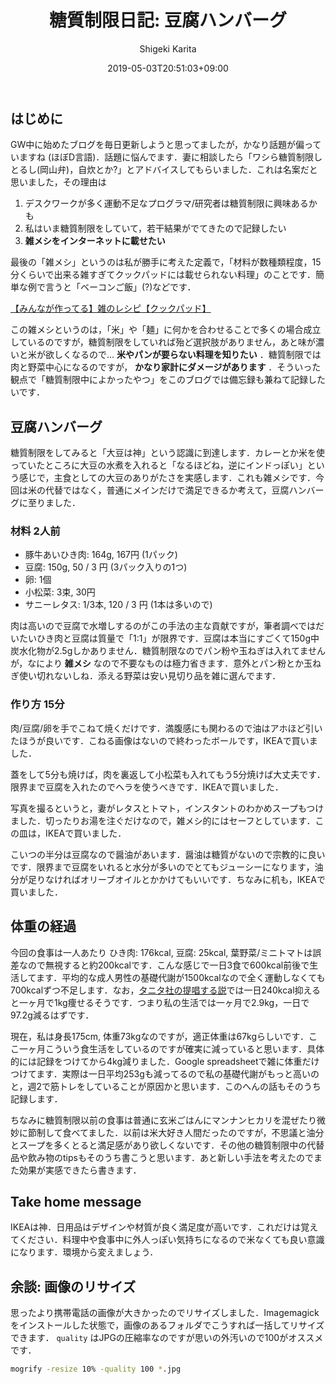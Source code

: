 #+title: 糖質制限日記: 豆腐ハンバーグ
#+summary:
#+categories: 雑メシ
#+tags: 糖質制限 自炊
#+draft: false
#+date: 2019-05-03T20:51:03+09:00
#+author: Shigeki Karita
#+isCJKLanguage: true
#+markup: org
#+toc: false

** はじめに

GW中に始めたブログを毎日更新しようと思ってましたが，かなり話題が偏っていますね (ほぼD言語)．話題に悩んでます．妻に相談したら「ワシら糖質制限しとるし(岡山弁)，自炊とか?」とアドバイスしてもらいました．これは名案だと思いました，その理由は

1. デスクワークが多く運動不足なプログラマ/研究者は糖質制限に興味あるかも
1. 私はいま糖質制限をしていて，若干結果がでてきたので記録したい
1. *雑メシをインターネットに載せたい*

最後の「雑メシ」というのは私が勝手に考えた定義で，「材料が数種類程度，15分くらいで出来る雑すぎてクックパッドには載せられない料理」のことです．簡単な例で言うと「ベーコンご飯」(?)などです．

[[https://cookpad.com/search/%E9%9B%91][【みんなが作ってる】雑のレシピ【クックパッド】]]

この雑メシというのは，「米」や「麺」に何かを合わせることで多くの場合成立しているのですが，糖質制限をしていれば殆ど選択肢がありません，あと味が濃いと米が欲しくなるので... *米やパンが要らない料理を知りたい* ．糖質制限では肉と野菜中心になるのですが， *かなり家計にダメージがあります* ．そういった観点で「糖質制限中によかったやつ」をこのブログでは備忘録も兼ねて記録したいです．

** 豆腐ハンバーグ

糖質制限をしてみると「大豆は神」という認識に到達します．カレーとか米を使っていたところに大豆の水煮を入れると「なるほどね，逆にインドっぽい」という感じで，主食としての大豆のありがたさを実感します．これも雑メシです．今回は米の代替ではなく，普通にメインだけで満足できるか考えて，豆腐ハンバーグに至りました．

*** 材料 2人前

- 豚牛あいひき肉: 164g, 167円 (1パック)
- 豆腐: 150g, 50 / 3 円 (3パック入りの1つ)
- 卵: 1個
- 小松菜: 3束, 30円
- サニーレタス: 1/3本, 120 / 3 円 (1本は多いので)

肉は高いので豆腐で水増しするのがこの手法の主な貢献ですが，筆者調べではだいたいひき肉と豆腐は質量で「1:1」が限界です．豆腐は本当にすごくて150g中炭水化物が2.5gしかありません．糖質制限なのでパン粉や玉ねぎは入れてませんが，なにより *雑メシ* なので不要なものは極力省きます．意外とパン粉とか玉ねぎ使い切れないしね．添える野菜は安い見切り品を雑に選んでます．

*** 作り方 15分

肉/豆腐/卵を手でこねて焼くだけです．満腹感にも関わるので油はアホほど引いたほうが良いです．こねる画像はないので終わったボールです，IKEAで買いました．

[[file:./bowl.jpg]]

蓋をして5分も焼けば，肉を裏返して小松菜も入れてもう5分焼けば大丈夫です．限界まで豆腐を入れたのでヘラを使うべきです．IKEAで買いました．

[[file:./hera.jpg]]

写真を撮るというと，妻がレタスとトマト，インスタントのわかめスープもつけました．切ったりお湯を注ぐだけなので，雑メシ的にはセーフとしています．この皿は，IKEAで買いました．

[[file:./kansei.jpg]]

こいつの半分は豆腐なので醤油があいます．醤油は糖質がないので宗教的に良いです．限界まで豆腐をいれると水分が多いのでとてもジューシーになります，油分が足りなければオリーブオイルとかかけてもいいです．ちなみに机も，IKEAで買いました．

** 体重の経過

今回の食事は一人あたり ひき肉: 176kcal, 豆腐: 25kcal, 葉野菜/ミニトマトは誤差なので無視すると約200kcalです．こんな感じで一日3食で600kcal前後で生活してます．平均的な成人男性の基礎代謝が1500kcalなので全く運動しなくても700kcalずつ不足します．なお，[[https://www.tanita.co.jp/health/detail/28][タニタ社の提唱する説]]では一日240kcal抑えると一ヶ月で1kg痩せるそうです．つまり私の生活では一ヶ月で2.9kg，一日で97.2g減るはずです．

現在，私は身長175cm, 体重73kgなのですが，適正体重は67kgらしいです．ここ一ヶ月こういう食生活をしているのですが確実に減っていると思います．具体的には記録をつけてから4kg減りました．Google spreadsheetで雑に体重だけつけてます．実際は一日平均253gも減ってるので私の基礎代謝がもっと高いのと，週2で筋トレをしていることが原因かと思います．このへんの話もそのうち記録します．

[[file:./plot.svg]]

ちなみに糖質制限以前の食事は普通に玄米ごはんにマンナンヒカリを混ぜたり微妙に節制して食べてました．以前は米大好き人間だったのですが，不思議と油分とスープを多くとると満足感があり欲しくないです．その他の糖質制限中の代替品や飲み物のtipsもそのうち書こうと思います．あと新しい手法を考えたのでまた効果が実感できたら書きます．

** Take home message

IKEAは神．日用品はデザインや材質が良く満足度が高いです．これだけは覚えてください．料理中や食事中に外人っぽい気持ちになるので米なくても良い意識になります．環境から変えましょう．


** 余談: 画像のリサイズ

思ったより携帯電話の画像が大きかったのでリサイズしました．Imagemagickをインストールした状態で，画像のあるフォルダでこうすれば一括してリサイズできます． ~quality~ はJPGの圧縮率なのですが思いの外汚いので100がオススメです．
#+BEGIN_SRC bash
mogrify -resize 10% -quality 100 *.jpg
#+END_SRC
